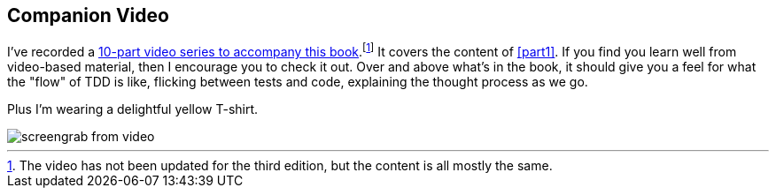 [[video_plug]]
[preface]
== Companion Video

((("companion video")))((("video-based instruction")))((("Test-Driven Development (TDD)", "video-based instruction")))
I've recorded a 
https://learning.oreilly.com/videos/test-driven-development/9781491919163[10-part video series
to accompany this book].footnote:[The video has not been updated for the third edition,
but the content is all mostly the same.]
It covers the content of <<part1>>.
If you find you learn well from video-based material, then I encourage you to check it out.
Over and above what's in the book,
it should give you a feel for what the "flow" of TDD is like,
flicking between tests and code, explaining the thought process as we go.

Plus I'm wearing a delightful yellow T-shirt.

[[video-screengrab]]
image::images/twp2_00in01.png[screengrab from video]

